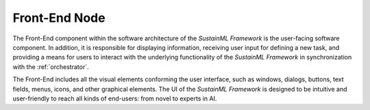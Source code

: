 .. _frontend:

Front-End Node
==============

.. raw:: html

   <style>
        .module_node:not(#front-end) rect {
            fill: #aaa;
            stroke: #888 !important;
        }

        .module_node {
            opacity: 1;
            transition: opacity 0.1s;
        }

        svg:hover .module_node:not(#front-end) {
            opacity: 0.6;
        }

        .module_node:hover:not(#module_node) {
            opacity: 1 !important;
        }

    </style>

.. raw:: html
   :file: ../../../figures/svg_href_loader.html

.. raw:: html
   :file: ../../../figures/sustainml_framework_arch.svg

The Front-End component within the software architecture of the *SustainML Framework* is the user-facing software component.
In addition, it is responsible for displaying information, receiving user input for defining a new task, and providing a
means for users to interact with the underlying functionality of the *SustainML Framework* in synchronization with the :ref:`orchestrator`.

The Front-End includes all the visual elements conforming the user interface, such as windows, dialogs,
buttons, text fields, menus, icons, and other graphical elements.
The UI of the *SustainML Framework* is designed to be intuitive and user-friendly to reach all kinds of end-users: from novel to experts in AI.

